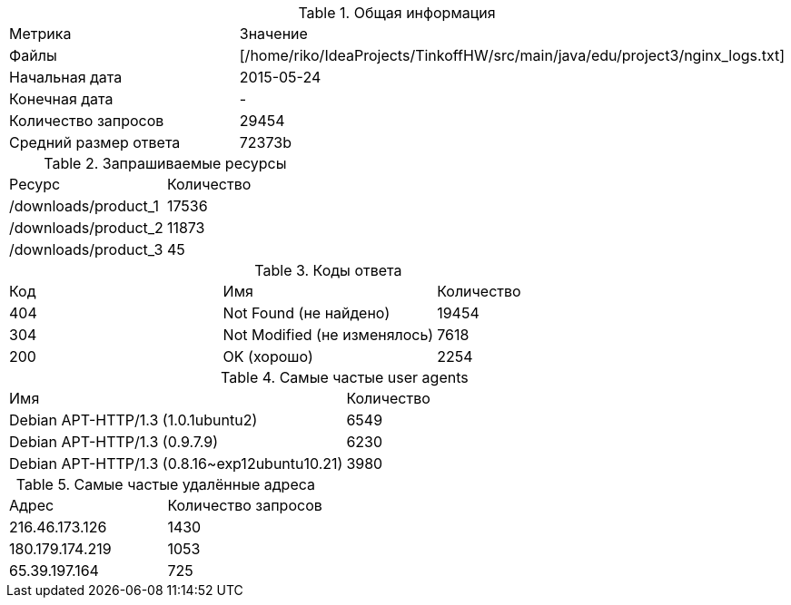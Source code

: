 .Общая информация
[cols="1,1"]
|===
| Метрика | Значение
| Файлы | [/home/riko/IdeaProjects/TinkoffHW/src/main/java/edu/project3/nginx_logs.txt]
| Начальная дата | 2015-05-24
| Конечная дата | -
| Количество запросов | 29454
| Средний размер ответа | 72373b
|===
.Запрашиваемые ресурсы
[cols="1,1"]
|===
| Ресурс | Количество
|/downloads/product_1|17536
|/downloads/product_2|11873
|/downloads/product_3|45
|===
.Коды ответа
[cols="1,1,1"]
|===
| Код | Имя | Количество
|404|Not Found (не найдено)|19454
|304|Not Modified (не изменялось)|7618
|200|OK (хорошо)|2254
|===
.Самые частые user agents
[cols="1,1"]
|===
| Имя | Количество
|Debian APT-HTTP/1.3 (1.0.1ubuntu2)|6549
|Debian APT-HTTP/1.3 (0.9.7.9)|6230
|Debian APT-HTTP/1.3 (0.8.16~exp12ubuntu10.21)|3980
|===
.Самые частые удалённые адреса
[cols="1,1"]
|===
| Адрес | Количество запросов
|216.46.173.126|1430
|180.179.174.219|1053
|65.39.197.164|725
|===
